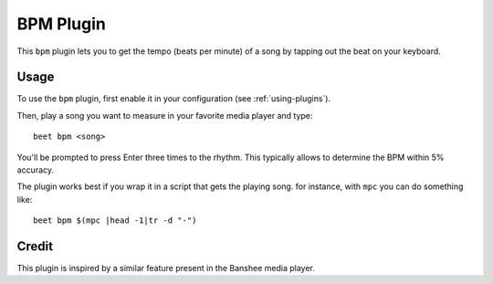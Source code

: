 BPM Plugin
==========

This ``bpm`` plugin lets you to get the tempo (beats per minute) of a song by
tapping out the beat on your keyboard.

Usage
-----

To use the ``bpm`` plugin, first enable it in your configuration (see
:ref:`using-plugins`).

Then, play a song you want to measure in your favorite media player and type::

     beet bpm <song>

You'll be prompted to press Enter three times to the rhythm. This typically
allows to determine the BPM within 5% accuracy.

The plugin works best if you wrap it in a script that gets the playing song.
for instance, with ``mpc`` you can do something like::

     beet bpm $(mpc |head -1|tr -d "-")

Credit
------

This plugin is inspired by a similar feature present in the Banshee media
player.
